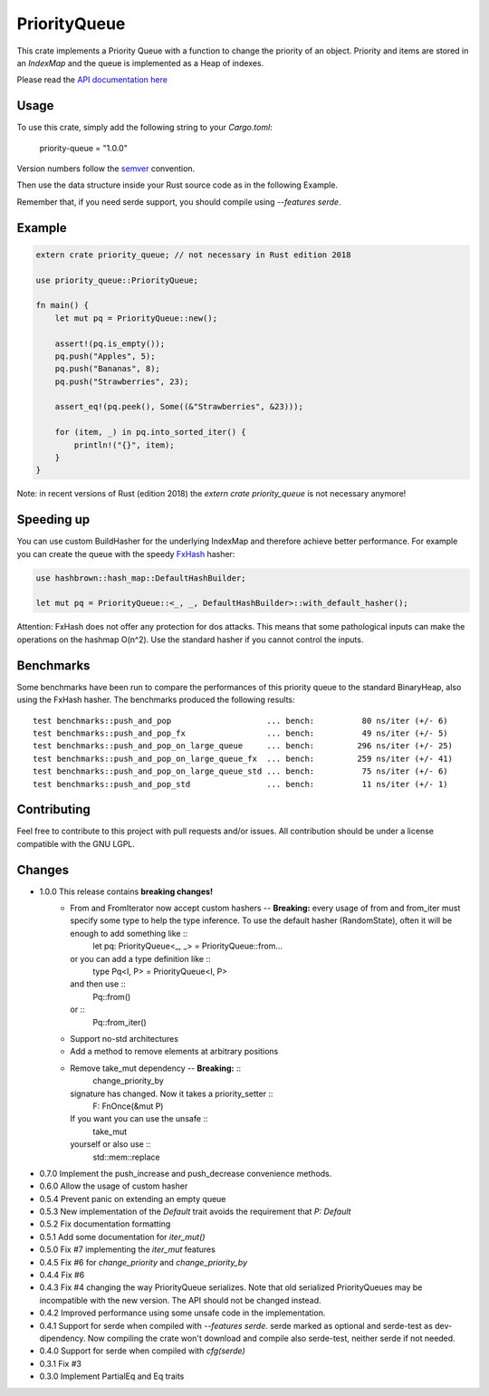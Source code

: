 =============
PriorityQueue
============= 
.. image:: https://img.shields.io/crates/v/priority-queue.svg
	   :target: https://crates.io/crates/priority-queue
.. image:: https://travis-ci.org/garro95/priority-queue.svg?branch=master
	   :target: https://travis-ci.org/garro95/priority-queue
	   
This crate implements a Priority Queue with a function to change the priority of an object.
Priority and items are stored in an `IndexMap` and the queue is implemented as a Heap of indexes.


Please read the `API documentation here`__

__ https://docs.rs/priority-queue/

Usage
-----
To use this crate, simply add the following string to your `Cargo.toml`:

	  priority-queue = "1.0.0"

Version numbers follow the semver__ convention.

__ https://semver.org/

Then use the data structure inside your Rust source code as in the following Example.

Remember that, if you need serde support, you should compile using `--features serde`.

Example
-------
.. code:: rust
	  
	  extern crate priority_queue; // not necessary in Rust edition 2018

	  use priority_queue::PriorityQueue;
	  
	  fn main() {
	      let mut pq = PriorityQueue::new();

	      assert!(pq.is_empty());
	      pq.push("Apples", 5);
	      pq.push("Bananas", 8);
	      pq.push("Strawberries", 23);

	      assert_eq!(pq.peek(), Some((&"Strawberries", &23)));

	      for (item, _) in pq.into_sorted_iter() {
	          println!("{}", item);
	      }
	  }

Note: in recent versions of Rust (edition 2018) the `extern crate priority_queue` is not necessary anymore!

Speeding up
-----------

You can use custom BuildHasher for the underlying IndexMap and therefore achieve better performance.
For example you can create the queue with the speedy FxHash_ hasher:

.. code:: rust

      use hashbrown::hash_map::DefaultHashBuilder;

      let mut pq = PriorityQueue::<_, _, DefaultHashBuilder>::with_default_hasher();

.. _FxHash: https://github.com/Amanieu/hashbrown

Attention: FxHash does not offer any protection for dos attacks. This means that some pathological inputs can make the operations on the hashmap O(n^2). Use the standard hasher if you cannot control the inputs.

Benchmarks
----------
Some benchmarks have been run to compare the performances of this priority queue to the standard BinaryHeap, also using the FxHash hasher.
The benchmarks produced the following results:
::
   test benchmarks::push_and_pop                    ... bench:          80 ns/iter (+/- 6)
   test benchmarks::push_and_pop_fx                 ... bench:          49 ns/iter (+/- 5)
   test benchmarks::push_and_pop_on_large_queue     ... bench:         296 ns/iter (+/- 25)
   test benchmarks::push_and_pop_on_large_queue_fx  ... bench:         259 ns/iter (+/- 41)
   test benchmarks::push_and_pop_on_large_queue_std ... bench:          75 ns/iter (+/- 6)
   test benchmarks::push_and_pop_std                ... bench:          11 ns/iter (+/- 1)


Contributing
------------

Feel free to contribute to this project with pull requests and/or issues. All contribution should be under a license compatible with the GNU LGPL.

Changes
-------

* 1.0.0 This release contains **breaking changes!**
    * From and FromIterator now accept custom hashers -- **Breaking:** every usage of from and from_iter must specify some type to help the type inference. To use the default hasher (RandomState), often it will be enough to add something like ::
	let pq: PriorityQueue<_, _> = PriorityQueue::from...
      or you can add a type definition like ::
	type Pq<I, P> = PriorityQueue<I, P>
      and then use ::
	Pq::from()
      or ::
	Pq::from_iter()
    * Support no-std architectures
    * Add a method to remove elements at arbitrary positions
    * Remove take_mut dependency -- **Breaking:** ::
	change_priority_by
      signature has changed. Now it takes a priority_setter ::
	F: FnOnce(&mut P)
      If you want you can use the unsafe ::
	take_mut
      yourself or also use ::
	std::mem::replace
* 0.7.0 Implement the push_increase and push_decrease convenience methods.
* 0.6.0 Allow the usage of custom hasher
* 0.5.4 Prevent panic on extending an empty queue
* 0.5.3 New implementation of the `Default` trait avoids the requirement that `P: Default`
* 0.5.2 Fix documentation formatting
* 0.5.1 Add some documentation for `iter_mut()`
* 0.5.0 Fix #7 implementing the `iter_mut` features
* 0.4.5 Fix #6 for `change_priority` and `change_priority_by`
* 0.4.4 Fix #6
* 0.4.3 Fix #4 changing the way PriorityQueue serializes.
  Note that old serialized PriorityQueues may be incompatible with the new version.
  The API should not be changed instead.
* 0.4.2 Improved performance using some unsafe code in the implementation.
* 0.4.1 Support for serde when compiled with `--features serde`.
  serde marked as optional and serde-test as dev-dipendency.
  Now compiling the crate won't download and compile also serde-test, neither serde if not needed.
* 0.4.0 Support for serde when compiled with `cfg(serde)`
* 0.3.1 Fix #3
* 0.3.0 Implement PartialEq and Eq traits
